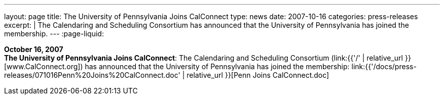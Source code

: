 ---
layout: page
title:  The University of Pennsylvania Joins CalConnect
type: news
date: 2007-10-16
categories: press-releases
excerpt: |
  The Calendaring and Scheduling Consortium has announced that the University of
  Pennsylvania has joined the membership.
---
:page-liquid:

*October 16, 2007* +
*The University of Pennsylvania Joins CalConnect*: The Calendaring and
Scheduling Consortium (link:{{'/' | relative_url }}[www.CalConnect.org])
has announced that the University of Pennsylvania has joined the
membership:
link:{{'/docs/press-releases/071016Penn%20Joins%20CalConnect.doc' | relative_url }}[Penn
Joins CalConnect.doc]